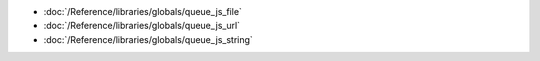 * :doc:`/Reference/libraries/globals/queue_js_file`
* :doc:`/Reference/libraries/globals/queue_js_url`
* :doc:`/Reference/libraries/globals/queue_js_string`